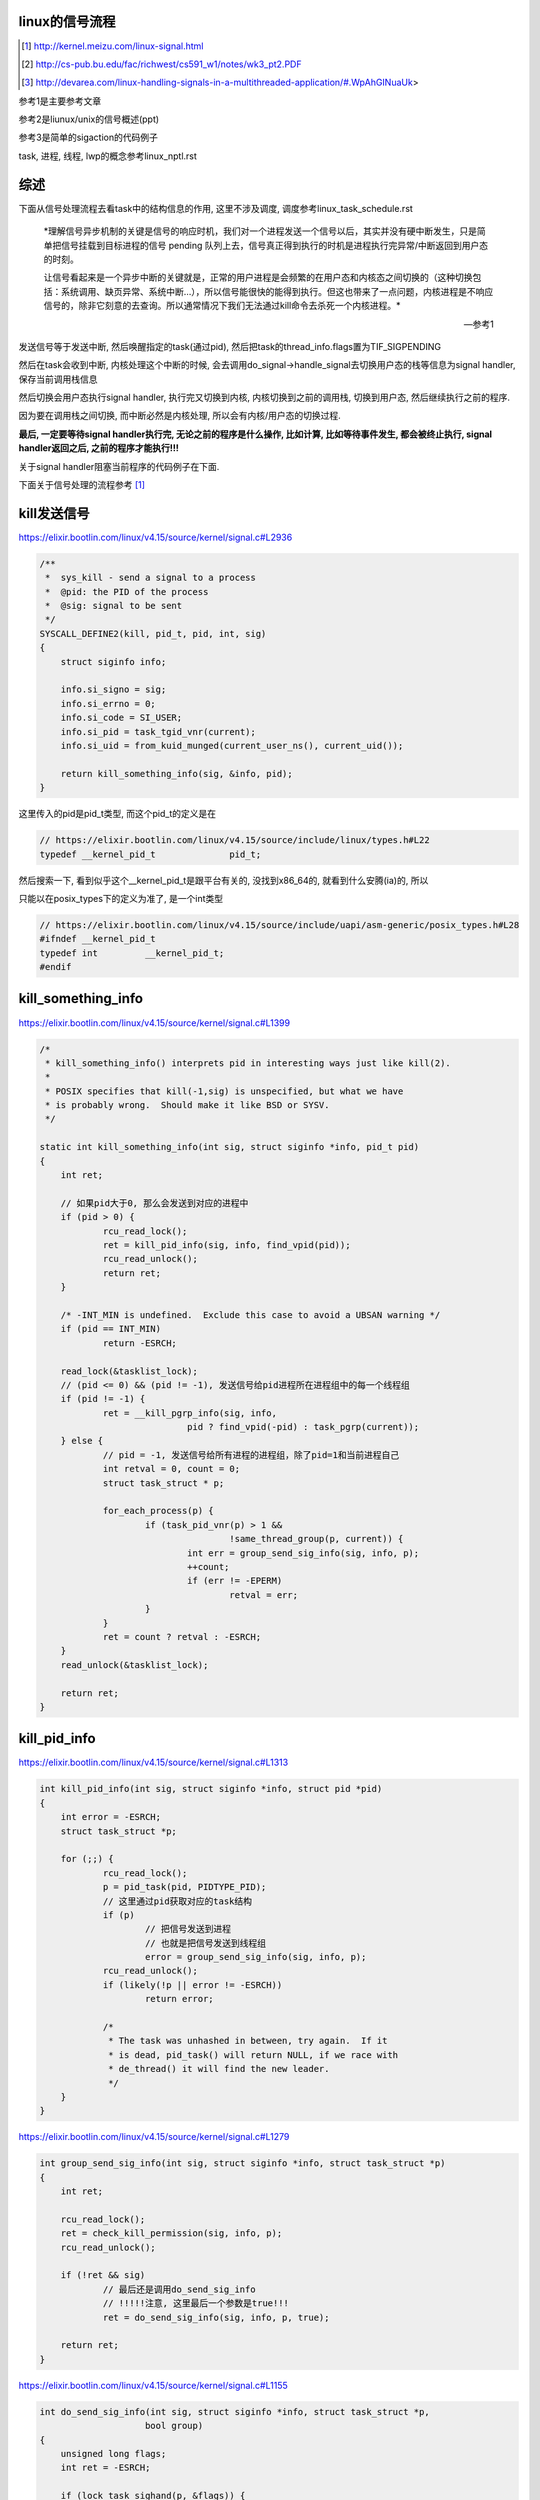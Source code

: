 linux的信号流程
===================

.. [1] http://kernel.meizu.com/linux-signal.html

.. [2] http://cs-pub.bu.edu/fac/richwest/cs591_w1/notes/wk3_pt2.PDF

.. [3] http://devarea.com/linux-handling-signals-in-a-multithreaded-application/#.WpAhGINuaUk>


参考1是主要参考文章

参考2是liunux/unix的信号概述(ppt)

参考3是简单的sigaction的代码例子

task, 进程, 线程, lwp的概念参考linux_nptl.rst

综述
=========

下面从信号处理流程去看task中的结构信息的作用, 这里不涉及调度, 调度参考linux_task_schedule.rst

    *理解信号异步机制的关键是信号的响应时机，我们对一个进程发送一个信号以后，其实并没有硬中断发生，只是简单把信号挂载到目标进程的信号 pending 队列上去，信号真正得到执行的时机是进程执行完异常/中断返回到用户态的时刻。
    
    让信号看起来是一个异步中断的关键就是，正常的用户进程是会频繁的在用户态和内核态之间切换的（这种切换包括：系统调用、缺页异常、系统中断…），所以信号能很快的能得到执行。但这也带来了一点问题，内核进程是不响应信号的，除非它刻意的去查询。所以通常情况下我们无法通过kill命令去杀死一个内核进程。*
    
    --- 参考1

发送信号等于发送中断, 然后唤醒指定的task(通过pid), 然后把task的thread_info.flags置为TIF_SIGPENDING

然后在task会收到中断, 内核处理这个中断的时候, 会去调用do_signal->handle_signal去切换用户态的栈等信息为signal handler, 保存当前调用栈信息

然后切换会用户态执行signal handler, 执行完又切换到内核, 内核切换到之前的调用栈, 切换到用户态, 然后继续执行之前的程序.

因为要在调用栈之间切换, 而中断必然是内核处理, 所以会有内核/用户态的切换过程.

**最后, 一定要等待signal handler执行完, 无论之前的程序是什么操作, 比如计算, 比如等待事件发生, 都会被终止执行, signal handler返回之后, 之前的程序才能执行!!!**

关于signal handler阻塞当前程序的代码例子在下面.

下面关于信号处理的流程参考 [1]_


kill发送信号
================


https://elixir.bootlin.com/linux/v4.15/source/kernel/signal.c#L2936

.. code-block:: c

    /**
     *  sys_kill - send a signal to a process
     *  @pid: the PID of the process
     *  @sig: signal to be sent
     */
    SYSCALL_DEFINE2(kill, pid_t, pid, int, sig)
    {
        struct siginfo info;

        info.si_signo = sig;
        info.si_errno = 0;
        info.si_code = SI_USER;
        info.si_pid = task_tgid_vnr(current);
        info.si_uid = from_kuid_munged(current_user_ns(), current_uid());

        return kill_something_info(sig, &info, pid);
    }

这里传入的pid是pid_t类型, 而这个pid_t的定义是在

.. code-block:: c

    // https://elixir.bootlin.com/linux/v4.15/source/include/linux/types.h#L22
    typedef __kernel_pid_t		pid_t;


然后搜索一下, 看到似乎这个__kernel_pid_t是跟平台有关的, 没找到x86_64的, 就看到什么安腾(ia)的, 所以

只能以在posix_types下的定义为准了, 是一个int类型

.. code-block:: c

    // https://elixir.bootlin.com/linux/v4.15/source/include/uapi/asm-generic/posix_types.h#L28
    #ifndef __kernel_pid_t
    typedef int		__kernel_pid_t;
    #endif

kill_something_info
======================

https://elixir.bootlin.com/linux/v4.15/source/kernel/signal.c#L1399

.. code-block:: c

    /*
     * kill_something_info() interprets pid in interesting ways just like kill(2).
     *
     * POSIX specifies that kill(-1,sig) is unspecified, but what we have
     * is probably wrong.  Should make it like BSD or SYSV.
     */
    
    static int kill_something_info(int sig, struct siginfo *info, pid_t pid)
    {
    	int ret;
    
        // 如果pid大于0, 那么会发送到对应的进程中
    	if (pid > 0) {
    		rcu_read_lock();
    		ret = kill_pid_info(sig, info, find_vpid(pid));
    		rcu_read_unlock();
    		return ret;
    	}
    
    	/* -INT_MIN is undefined.  Exclude this case to avoid a UBSAN warning */
    	if (pid == INT_MIN)
    		return -ESRCH;
    
    	read_lock(&tasklist_lock);
        // (pid <= 0) && (pid != -1), 发送信号给pid进程所在进程组中的每一个线程组
    	if (pid != -1) {
    		ret = __kill_pgrp_info(sig, info,
    				pid ? find_vpid(-pid) : task_pgrp(current));
    	} else {
                // pid = -1, 发送信号给所有进程的进程组，除了pid=1和当前进程自己
    		int retval = 0, count = 0;
    		struct task_struct * p;
    
    		for_each_process(p) {
    			if (task_pid_vnr(p) > 1 &&
    					!same_thread_group(p, current)) {
    				int err = group_send_sig_info(sig, info, p);
    				++count;
    				if (err != -EPERM)
    					retval = err;
    			}
    		}
    		ret = count ? retval : -ESRCH;
    	}
    	read_unlock(&tasklist_lock);
    
    	return ret;
    }

kill_pid_info
==================


https://elixir.bootlin.com/linux/v4.15/source/kernel/signal.c#L1313

.. code-block:: c

    int kill_pid_info(int sig, struct siginfo *info, struct pid *pid)
    {
    	int error = -ESRCH;
    	struct task_struct *p;
    
    	for (;;) {
    		rcu_read_lock();
    		p = pid_task(pid, PIDTYPE_PID);
                // 这里通过pid获取对应的task结构
    		if (p)
                        // 把信号发送到进程
                        // 也就是把信号发送到线程组
    			error = group_send_sig_info(sig, info, p);
    		rcu_read_unlock();
    		if (likely(!p || error != -ESRCH))
    			return error;
    
    		/*
    		 * The task was unhashed in between, try again.  If it
    		 * is dead, pid_task() will return NULL, if we race with
    		 * de_thread() it will find the new leader.
    		 */
    	}
    }


https://elixir.bootlin.com/linux/v4.15/source/kernel/signal.c#L1279

.. code-block:: c

    int group_send_sig_info(int sig, struct siginfo *info, struct task_struct *p)
    {
    	int ret;
    
    	rcu_read_lock();
    	ret = check_kill_permission(sig, info, p);
    	rcu_read_unlock();
    
    	if (!ret && sig)
                // 最后还是调用do_send_sig_info
                // !!!!!注意, 这里最后一个参数是true!!!
    		ret = do_send_sig_info(sig, info, p, true);
    
    	return ret;
    }

https://elixir.bootlin.com/linux/v4.15/source/kernel/signal.c#L1155

.. code-block:: c

    int do_send_sig_info(int sig, struct siginfo *info, struct task_struct *p,
    			bool group)
    {
    	unsigned long flags;
    	int ret = -ESRCH;
    
    	if (lock_task_sighand(p, &flags)) {
                // !!!!这里, 上面最后一个参数是group, 传参的时候传的是true!!!
    		ret = send_signal(sig, info, p, group);
    		unlock_task_sighand(p, &flags);
    	}
    
    	return ret;
    }


__send_signal
================

上面的do_send_sig_info->send_signal最后会调用到__send_signal


https://elixir.bootlin.com/linux/v4.15/source/kernel/signal.c#L994


.. code-block:: c

    static int __send_signal(int sig, struct siginfo *info, struct task_struct *t,
    			int group, int from_ancestor_ns)
    {
    
    
    	struct sigpending *pending;
    	struct sigqueue *q;
    	int override_rlimit;
    	int ret = 0, result;
    
    	assert_spin_locked(&t->sighand->siglock);
    
    	result = TRACE_SIGNAL_IGNORED;
        // !!!判断是否可以忽略信号
    	if (!prepare_signal(sig, t,
    			from_ancestor_ns || (info == SEND_SIG_FORCED)))
    		goto ret;

        // !!注意这里, 这里如果group是true的话
        // 那么pending是t->signal->shared_pendding, 说明是拿线程组中共享的信号队列
        // 如果group不是true, 那么拿的是task自己的pending
    	pending = group ? &t->signal->shared_pending : &t->pending;

        /*
         * Short-circuit ignored signals and support queuing
         * exactly one non-rt signal, so that we can get more
         * detailed information about the cause of the signal.
         */
        result = TRACE_SIGNAL_ALREADY_PENDING;

        // 这里legacy_queue判断, 如果sig是常规信号, 那么是否已经在队列中了, 如果在了就过
        // 如果sig是实时信号, 则可以重复入队
        // 另外一方面也说明了，如果是实时信号，尽管信号重复，但还是要加入pending队列
        // 实时信号的多个信号都需要能被接收到
        if (legacy_queue(pending, sig))
        	goto ret;
        
        result = TRACE_SIGNAL_DELIVERED;
        /*
         * fast-pathed signals for kernel-internal things like SIGSTOP
         * or SIGKILL.
         */
        // 如果是一些强制信号, 那么直接处理
        // 如果是强制信号(SEND_SIG_FORCED)，不走挂载pending队列的流程，直接快速路径优先处理
        if (info == SEND_SIG_FORCED)
            goto out_set;    
        
        /*
         * Real-time signals must be queued if sent by sigqueue, or
         * some other real-time mechanism.  It is implementation
         * defined whether kill() does so.  We attempt to do so, on
         * the principle of least surprise, but since kill is not
         * allowed to fail with EAGAIN when low on memory we just
         * make sure at least one signal gets delivered and don't
         * pass on the info struct.
         */

        // 符合条件的特殊信号可以突破siganl pending队列的大小限制(rlimit)
        // 否则在队列满的情况下，丢弃信号
        // signal pending队列大小rlimit的值可以通过命令"ulimit -i"查看
        if (sig < SIGRTMIN)
        	override_rlimit = (is_si_special(info) || info->si_code >= 0);
        else
        	override_rlimit = 0;
        
        // 没有ignore的信号，加入到pending队列中
        // pending队列的每一个元素都是sigqueue结构
        q = __sigqueue_alloc(sig, t, GFP_ATOMIC, override_rlimit);

        // 加入pending队列
        if (q) {
        	list_add_tail(&q->list, &pending->list);
        	switch ((unsigned long) info) {
        	case (unsigned long) SEND_SIG_NOINFO:
        		q->info.si_signo = sig;
        		q->info.si_errno = 0;
        		q->info.si_code = SI_USER;
        		q->info.si_pid = task_tgid_nr_ns(current,
        						task_active_pid_ns(t));
        		q->info.si_uid = from_kuid_munged(current_user_ns(), current_uid());
        		break;
        	case (unsigned long) SEND_SIG_PRIV:
        		q->info.si_signo = sig;
        		q->info.si_errno = 0;
        		q->info.si_code = SI_KERNEL;
        		q->info.si_pid = 0;
        		q->info.si_uid = 0;
        		break;
        	default:
        		copy_siginfo(&q->info, info);
        		if (from_ancestor_ns)
        			q->info.si_pid = 0;
        		break;
        	}
        
        	userns_fixup_signal_uid(&q->info, t);
        
        } else if (!is_si_special(info)) {
        	if (sig >= SIGRTMIN && info->si_code != SI_USER) {
        		/*
        		 * Queue overflow, abort.  We may abort if the
        		 * signal was rt and sent by user using something
        		 * other than kill().
        		 */
        		result = TRACE_SIGNAL_OVERFLOW_FAIL;
        		ret = -EAGAIN;
        		goto ret;
        	} else {
        		/*
        		 * This is a silent loss of information.  We still
        		 * send the signal, but the *info bits are lost.
        		 */
        		result = TRACE_SIGNAL_LOSE_INFO;
        	}
        }
    
    

        out_set:
        	signalfd_notify(t, sig);
        	sigaddset(&pending->signal, sig);
                // 选择合适的进程来响应信号，如果需要并唤醒对应的进程
        	complete_signal(sig, t, group);
        ret:
        	trace_signal_generate(sig, info, t, group, result);
        	return ret;
            
    }

complete_signal
==================

这里会选择合适的task去唤醒, 调用wants_signal去检查task是否可以处理信号

.. code-block:: c

    static void complete_signal(int sig, struct task_struct *p, int group)
    {
    	struct signal_struct *signal = p->signal;
    	struct task_struct *t;
    
    	/*
    	 * Now find a thread we can wake up to take the signal off the queue.
    	 *
    	 * If the main thread wants the signal, it gets first crack.
    	 * Probably the least surprising to the average bear.
    	 */
        // 注释上说, 先检查主线程是否可以处理信号
        // 如果可以, 主线程处理
    	if (wants_signal(sig, p))
    		t = p;
    	else if (!group || thread_group_empty(p))
    		/*
    		 * There is just one thread and it does not need to be woken.
    		 * It will dequeue unblocked signals before it runs again.
    		 */
    		return;
    	else {
    		/*
    		 * Otherwise try to find a suitable thread.
    		 */
    		t = signal->curr_target;
                // 否则一个一个去遍历线程, 直到找到一个
                // 线程可以处理信号
    		while (!wants_signal(sig, t)) {
    			t = next_thread(t);
    			if (t == signal->curr_target)
    				/*
    				 * No thread needs to be woken.
    				 * Any eligible threads will see
    				 * the signal in the queue soon.
    				 */
    				return;
    		}
    		signal->curr_target = t;
    	}
    
    	/*
    	 * Found a killable thread.  If the signal will be fatal,
    	 * then start taking the whole group down immediately.
    	 */
        // 注释上说, 如果信号是一些致命的信号
        // 那么遍历所有的task, 每个task的pending队列设置上SIGKILL标志位
        // 然后唤醒task, 也就是杀死task
        if (sig_fatal(p, sig) &&
    	    !(signal->flags & SIGNAL_GROUP_EXIT) &&
    	    !sigismember(&t->real_blocked, sig) &&
    	    (sig == SIGKILL || !p->ptrace)) {
    		/*
    		 * This signal will be fatal to the whole group.
    		 */
    		if (!sig_kernel_coredump(sig)) {
    			/*
    			 * Start a group exit and wake everybody up.
    			 * This way we don't have other threads
    			 * running and doing things after a slower
    			 * thread has the fatal signal pending.
    			 */
    			signal->flags = SIGNAL_GROUP_EXIT;
    			signal->group_exit_code = sig;
    			signal->group_stop_count = 0;
    			t = p;
    			do {
                                // 逐个杀死task
    				task_clear_jobctl_pending(t, JOBCTL_PENDING_MASK);
    				sigaddset(&t->pending.signal, SIGKILL);
    				signal_wake_up(t, 1);
    			} while_each_thread(p, t);
    			return;
    		}
    	}
    
    	/*
    	 * The signal is already in the shared-pending queue.
    	 * Tell the chosen thread to wake up and dequeue it.
    	 */
        // 唤醒task
    	signal_wake_up(t, sig == SIGKILL);
    	return;
    }

next_thread
===============

获取task中线程组中的下一个线程

https://elixir.bootlin.com/linux/v4.15/source/include/linux/sched/signal.h#L558

.. code-block:: c

    static inline struct task_struct *next_thread(const struct task_struct *p)
    {
    	return list_entry_rcu(p->thread_group.next,
    			      struct task_struct, thread_group);
    }

下一个线程就是thread_group.next了, 所以可以推测线程都是通过thread_group连接起来的

wants_signal
==============

判断线程是否可以处理进程


.. code-block:: c

    /*
     * Test if P wants to take SIG.  After we've checked all threads with this,
     * it's equivalent to finding no threads not blocking SIG.  Any threads not
     * blocking SIG were ruled out because they are not running and already
     * have pending signals.  Such threads will dequeue from the shared queue
     * as soon as they're available, so putting the signal on the shared queue
     * will be equivalent to sending it to one such thread.
     */
    static inline int wants_signal(int sig, struct task_struct *p)
    {
        if (sigismember(&p->blocked, sig))
            return 0;
        if (p->flags & PF_EXITING)
            return 0;
        if (sig == SIGKILL)
            return 1;
        if (task_is_stopped_or_traced(p))
            return 0;
        return task_curr(p) || !signal_pending(p);
    }

1. sigismember作用是: *test wehether signum is a member of set.(&p->blocked, sig)* , 也就是是否线程是否block了信号.
   因为线程可以调用sigprocmask/pthread_sigmask去block指定的信号, 如果结果为真, 表示线程屏蔽了信号.
   可以看参考 [3]_
   
2. PF_EXITING表示进程退出状态

3. SIGKILL这个信号是要传递给所有的线程的(这样才能达到kill的目的), 所以返回1

4. task_is_stopped_or_traced线程是否是终止状态

5. task_curr是判断当前线程是否占用cpu, *task_curr - is this task currently executing on a CPU?*

signal_pending
================

先看看函数调用过程

.. code-block:: c

    // https://elixir.bootlin.com/linux/v4.15/source/include/linux/sched/signal.h#L313
    static inline int signal_pending(struct task_struct *p)
    {
    	return unlikely(test_tsk_thread_flag(p,TIF_SIGPENDING));
    }

    // https://elixir.bootlin.com/linux/v4.15/source/include/linux/sched.h#L1536
    static inline int test_tsk_thread_flag(struct task_struct *tsk, int flag)
    {
        // 这里调用task_thread_info去拿task结构的thread_info
    	return test_ti_thread_flag(task_thread_info(tsk), flag);
    }

    // https://elixir.bootlin.com/linux/v4.15/source/include/linux/thread_info.h#L77
    static inline int test_ti_thread_flag(struct thread_info *ti, int flag)
    {
    	return test_bit(flag, (unsigned long *)&ti->flags);
    }

而task_thread_info函数则是一般去拿task结构的thread_info

https://elixir.bootlin.com/linux/v4.15/source/include/linux/sched.h#L1456

.. code-block:: c

    #ifdef CONFIG_THREAD_INFO_IN_TASK
    static inline struct thread_info *task_thread_info(struct task_struct *task)
    {
    	return &task->thread_info;
    }
    #elif !defined(__HAVE_THREAD_FUNCTIONS)
    # define task_thread_info(task)	((struct thread_info *)(task)->stack)
    #endif

所以, signal_pending则是去寻找task对应的thread_info是否有设置上了TIF_SIGPENDING标志位


唤醒的是哪个线程?
===================

经过测试, 无论主线程是一直占着cpu还是陷入等待(sleep), signal一般唤醒的都是主线程. 下面是测试源码

启动三个线程, 然后main里面分别做计算和等待操作, 对比两者的情况.

.. code-block:: c

    #include<stdio.h>
    #include<unistd.h>
    #include<pthread.h>
    #include <sys/mman.h>
    #include <stdlib.h>
    #include <sys/prctl.h>
    #include <sys/types.h>
    #include <sys/wait.h>
    #include <sys/stat.h>
    #include <fcntl.h>
    #include <sys/ioctl.h>
     
    void *threadfn1(void *p)
    {
    	while(1){
    		printf("thread1\n");
    		sleep(2);
    	}
    	return 0;
    }
     
    void *threadfn2(void *p)
    {
        pthread_t   tid;
        tid = pthread_self();
    	while(1){
    		printf("thread2: %ld\n", (long) tid);
    		sleep(2);
    	}
    	return 0;
    }
     
    void *threadfn3(void *p)
    {
        pthread_t   tid;
        tid = pthread_self();
    	while(1){
    		printf("thread3: %ld\n", (long) tid);
    		sleep(2);
    	}
    	return 0;
    }
     
     
    void handler(int signo, siginfo_t *info, void *extra) 
    {
    	int i;
        pthread_t   tid;
        tid = pthread_self();
    	for(i=0;i<10;i++)
    	{
    		puts("signal");
            printf("in %ld\n", (long) tid);
    		sleep(2);
    	}
    }
     
    void set_sig_handler(void)
    {
            struct sigaction action;
     
     
            action.sa_flags = SA_SIGINFO; 
            action.sa_sigaction = handler;
    
            if (sigaction(SIGRTMIN + 3, &action, NULL) == -1) { 
                perror("sigusr: sigaction");
                _exit(1);
            }
     
    }
     
    int main()
    {
    	pthread_t t1,t2,t3;
        pthread_t   tid;
        tid = pthread_self();
        printf("main thread: %ld\n", (long)tid);
    	set_sig_handler();
    	// pthread_create(&t1,NULL,threadfn1,NULL);
    	pthread_create(&t2,NULL,threadfn2,NULL);
    	pthread_create(&t3,NULL,threadfn3,NULL);
        int count = 0;
        // sleep(3600);
        // 下面的while可以换成sleep
        while (1){
            count += 1;
        }
    	pthread_exit(NULL);
    	return 0;
    }

在main中

1. 无论是while 1计算, 还是sleep, 发送signal(*sudo kill -s 37 pid*)之后总是唤醒的总是主线程

2. 只开启一个子线程, 比如子线程2, 然后子线程2中密集计算(while count += 1), 然后主线程sleep, 依然是唤醒主线程.

所以

1. 也就是对主线程调用wants_signal之后, 总是ture.

2. 无论被选择的task正在进行计算或者等待系统调用返回(sleep/select等等),
   内核(complete_signal->signal_wake_up->signal_wake_up_state)总是直接发送中断, 让task执行signal.

根据参考 [2]_的一些解释:

*CPU checks for interrupts after executing each instruction.*

cpu每一执行一个指令之后, 都会去检查中断

*If interrupt occurred, control unit: Determines vector i, corresponding to interrupt, (省略一些步骤), If necessary, switches to new stack by

Loading ss & esp regs with values found in the task state segment (TSS) of current process, (省略一些步骤), Interrupt handler is then executed!*

简单来说就是拿到signal handler的栈什么的和参数, 然后切换执行.

根据参考 [1]_中的解释, 会保存当前执行函数的栈信息什么的, 切换到用户态执行signal handler, 然后回到内核, 然后再执行之前保存的函数.

**所以, 一旦有信号发生, 并且task定义了自己的handler, 那么内核就将让task执行(强制)signal, 然后再切换到signal之前的程序.**

**强制执行是通过发送中断, 无论目标task是否正在运行还是陷入等待状态, 都会收到中断, 然后检查pending的信号, 然后执行.**

signal handler和main中的程序切换
===================================

1. 主线程read等待端口a数据

2. 主线程注册signal handler, 该handler则会去read另外一个端口b, 等待数据

3. 然后发送信号给pid

4. signal handler被执行, 进入read等待b

5. 此时a有数据, 那么主线程的read会被唤醒吗?也就是进入等待之后, 只跟哪个系统调用被唤醒有关?也就是就算
   signal handler进入等待系统调用的状态, 依然是哪个系统调用有返回, 则唤醒哪个程序?

客户端可以在发送信号之前或者之后connect到a, 有两个情况, recv是否是阻塞, 使用recv或者epoll这种.

1. 阻塞的recv调用

下面是一个阻塞的recv函数

.. code-block:: c

    #define MAXLINE 1024
    
    int read_wait(int port) {
        int server_sockfd;//服务器端套接字  
        int client_sockfd;//客户端套接字  
        int len;  
        struct sockaddr_in my_addr;   //服务器网络地址结构体  
        struct sockaddr_in remote_addr; //客户端网络地址结构体  
        int sin_size;  
        char buf[BUFSIZ];  //数据传送的缓冲区  
        memset(&my_addr,0,sizeof(my_addr)); //数据初始化--清零  
        my_addr.sin_family=AF_INET; //设置为IP通信  
        my_addr.sin_addr.s_addr=INADDR_ANY;//服务器IP地址--允许连接到所有本地地址上  
        my_addr.sin_port=htons(port); //服务器端口号  
          
        /*创建服务器端套接字--IPv4协议，面向连接通信，TCP协议*/  
        if((server_sockfd=socket(PF_INET,SOCK_STREAM,0))<0)  
        {    
            perror("socket");  
            return 1;  
        }  
       
            /*将套接字绑定到服务器的网络地址上*/  
        if (bind(server_sockfd,(struct sockaddr *)&my_addr,sizeof(struct sockaddr))<0)  
        {  
            perror("bind");  
            return 1;  
        }  
          
        /*监听连接请求--监听队列长度为5*/  
        printf("listen in %d\n", port);
        listen(server_sockfd, 1);  
          
        sin_size=sizeof(struct sockaddr_in);  
          
        /*等待客户端连接请求到达*/  
        if((client_sockfd=accept(server_sockfd,(struct sockaddr *)&remote_addr,&sin_size))<0)  
        {  
            perror("accept");  
            printf("error in %d\n", port);
            return 1;  
        }  
        printf("accept client %s:%d\n",inet_ntoa(remote_addr.sin_addr), (int)remote_addr.sin_port);  
        len=send(client_sockfd,"Welcome to my server\n",21,0);//发送欢迎信息  
          
        /*接收客户端的数据并将其发送给客户端--recv返回接收到的字节数，send返回发送的字节数*/  
        while(1){
            int len = recv(client_sockfd,buf,BUFSIZ,0);
            if (len >= 0){
                buf[len]='\0';  
                printf("recv %s\n",buf);  
                if(send(client_sockfd,buf,len,0)<0)  
                {  
                    perror("write");  
                    return 1;  
                }  
            }else{
                perror("recv"); 
                printf("%d recv got 0!!\n", port);
                break;
            }
        }  
        close(client_sockfd);  
        close(server_sockfd); 
        printf("close %d\n", port);
        return 0;  
    }


然后在main和signal handler上指定recv不同的端口


.. code-block:: c

    #include <stdio.h>
    #include <unistd.h>
    #include <pthread.h>
    #include <sys/mman.h>
    #include <stdlib.h>
    #include <sys/prctl.h>
    #include <sys/types.h>
    #include <sys/wait.h>
    #include <sys/stat.h>
    #include <fcntl.h>
    #include <sys/ioctl.h>
    #include <stdio.h>
    #include <sys/socket.h>
    #include <sys/types.h>
    #include <string.h>
    #include <netinet/in.h>
    #include <stdlib.h>
    #include <errno.h>
    #include <unistd.h>
    #include <arpa/inet.h>
    
    
    void handler(int signo, siginfo_t *info, void *extra) 
    {
    	int i;
        pthread_t   tid;
        tid = pthread_self();
        printf("handler in %ld \n", (long) tid);
        int port = 10005;
        // 这里进入等待系统调用
        // 监听10005端口
        read_wait(port);
    }
    
    
    void set_sig_handler(void)
    {
            struct sigaction action;
     
     
            action.sa_flags = SA_SIGINFO; 
            action.sa_sigaction = handler;
    
            if (sigaction(SIGRTMIN + 3, &action, NULL) == -1) { 
                perror("sigusr: sigaction");
                _exit(1);
            }
     
    }
    
    int main()
    {
        pthread_t   tid;
        tid = pthread_self();
        printf("main thread: %ld\n", (long)tid);
        set_sig_handler();
        int port = 10004;
        // 监听1004端口
        read_wait(port);
        printf("main return\n");
        return 0;
    }

结果是: 一旦进入了signal handler, 那么就会一直执行signal handler, 然后直到signal handler处理完. 然后再进入到

main, 但是main的recv或者accept(取决于你的客户端是先connect之后再发送37信号还是发送信号之后再connect)都会报错, 然后直接结束main

下面是输出

.. code-block:: python

    '''
    main thread: 140464972683008
    listen in 10004
    accept client 127.0.0.1:63195
    handler in 140464972683008 
    listen in 10005
    accept client 127.0.0.1:40075
    recv a                         # 这是signal handler中收到的数据
    recv: Connection reset by peer
    10005 recv got 0!!close 10005  # signal handler执行完毕
    recv: Interrupted system call  # main函数的accept/recv报错
    10004 recv got 0!!close 10004
    main return
    '''

所以内核强行切换到了signal handler, 并且直到signal handler执行完毕才切换到之前的执行程序.

2. 如果recv是select/epoll这种呢?

测试下来也是一样的, signal handler中退出之后会导致之前的程序发生Interrupted system call异常

下面是epoll的处理函数


.. code-block:: c

    int epoll_fun(int port) {
        struct epoll_event ev, events[MAX_EVENTS];
        int nfds, epollfd;
    
        int server_sockfd;//服务器端套接字  
        int client_sockfd;//客户端套接字  
        int len;  
        struct sockaddr_in my_addr;   //服务器网络地址结构体  
        struct sockaddr_in remote_addr; //客户端网络地址结构体  
        int sin_size;  
        // char buf[BUFSIZ];  //数据传送的缓冲区  
        memset(&my_addr,0,sizeof(my_addr)); //数据初始化--清零  
        my_addr.sin_family=AF_INET; //设置为IP通信  
        my_addr.sin_addr.s_addr=INADDR_ANY;//服务器IP地址--允许连接到所有本地地址上  
        my_addr.sin_port=htons(port); //服务器端口号  
    
    
        // read的buffer
        char read_buf[1024];
          
        /*创建服务器端套接字--IPv4协议，面向连接通信，TCP协议*/  
        if((server_sockfd=socket(PF_INET, SOCK_STREAM,0))<0)  
        {    
            perror("socket create");  
            return 1;  
        }
        printf("socket created\n");
       
            /*将套接字绑定到服务器的网络地址上*/  
        if (bind(server_sockfd,(struct sockaddr *)&my_addr,sizeof(struct sockaddr))<0)  
        {  
            perror("socket bind");  
            return 1;  
        }
        printf("socket binded\n");
          
        /*监听连接请求--监听队列长度为5*/  
        printf("listen in %d\n", port);
        listen(server_sockfd, 1);  
          
        sin_size=sizeof(struct sockaddr_in);  
    
        client_sockfd = accept(server_sockfd,(struct sockaddr *)&remote_addr, &sin_size);
        if (client_sockfd == -1) {
            perror("accept error");
            exit(EXIT_FAILURE);
        }
        printf("%d accepted\n", port);
        setNonblocking(client_sockfd);
    
        epollfd = epoll_create1(0);
        if (epollfd == -1) {
            perror("epoll_create1");
            exit(EXIT_FAILURE);
        }
    
        ev.events = EPOLLIN;
        ev.data.fd = client_sockfd;
        if (epoll_ctl(epollfd, EPOLL_CTL_ADD, client_sockfd, &ev) == -1) {
            perror("epoll_ctl EPOLLIN: client_sockfd");
            exit(EXIT_FAILURE);
        }
        int can_return = 0;
        for (;;) {
            if (can_return == 1) {
                break;
            }
            printf("%d epoll wait-----\n", port);
            nfds = epoll_wait(epollfd, events, MAX_EVENTS, -1);
            if (nfds == -1) {
                printf("%d epoll_wait error: \n", port);
                perror("epoll_wait");
                exit(EXIT_FAILURE);
            }
            printf("%d epoll wait return!\n", port);
    
            for (int n = 0; n < nfds; ++n) {
                if (events[n].data.fd == client_sockfd) {
                    printf("%d recv: ", port);
                    int real_len = read(events[n].data.fd, read_buf, sizeof(read_buf)-1);
                    if (real_len > 0) {
                        for (int i=0; i<real_len; i ++) {
                            printf("%c", read_buf[i]);
                        }
                        printf("\n");
                    }else{
                        printf("%d recv 0\n", port);
                        perror("epoll recv"); 
                        can_return = 1;
                        break;
                    }
                }
            }
        }
        close(client_sockfd);  
        close(server_sockfd); 
        printf("%d return\n", port);
        return 0;  
    }


然后合并到main中


.. code-block:: c

    #include <sys/epoll.h>
    #include <stdio.h>
    #include <unistd.h>
    #include <sys/mman.h>
    #include <stdlib.h>
    #include <sys/prctl.h>
    #include <sys/types.h>
    #include <sys/wait.h>
    #include <sys/stat.h>
    #include <fcntl.h>
    #include <sys/ioctl.h>
    #include <stdio.h>
    #include <sys/socket.h>
    #include <sys/types.h>
    #include <string.h>
    #include <netinet/in.h>
    #include <stdlib.h>
    #include <errno.h>
    #include <unistd.h>
    #include <arpa/inet.h>

    void handler(int signo, siginfo_t *info, void *extra) 
    {
    	int i;
        // 这里进入等待系统调用
        printf("in signal handler\n");
        int port = 10005;
        // 调用epoll
        epoll_fun(port);
    }
     
    void set_sig_handler(void)
    {
            struct sigaction action;
     
     
            action.sa_flags = SA_SIGINFO; 
            action.sa_sigaction = handler;
    
            if (sigaction(SIGRTMIN + 3, &action, NULL) == -1) { 
                perror("sigusr: sigaction");
                _exit(1);
            }
     
    }
    
    
    int
    main(void)
    {
    	set_sig_handler();
        int port = 10004;
        epoll_fun(port);
        return 0;
    }


下面是输出

.. code-block:: python

    '''
    socket created
    socket binded
    listen in 10004
    10004 accepted
    10004 epoll wait-----
    10004 epoll wait return!
    10004 recv: 1004
    10004 epoll wait-----
    in signal handler
    socket created
    socket binded
    listen in 10005
    10005 accepted
    10005 epoll wait-----
    10005 epoll wait return!
    10005 recv: 1005
    10005 epoll wait-----
    10005 epoll wait return!
    10005 recv: 10005 recv 0
    epoll recv: Success
    10005 return                         # 这里, signal handler返回了
    10004 epoll_wait error:              # 然后main里面的epoll报粗了
    epoll_wait: Interrupted system call  # main报错的信息
    '''


所以, 之前的程序只会在signal handler返回之后才能继续, 比如下面的例子

main中一直计算, 然后signal handler一个循环, 我们可以看到:

1. 没有发送信号之前, 有一个cpu是100%使用率

2. 发送信号之后, 则计算代码终止, cpu没有100%使用率, 此时进入signal handler

3. signal handler返回, 计算代码继续, cpu又变成了100%使用率

.. code-block:: c

    #include <stdio.h>
    #include <unistd.h>
    #include <pthread.h>
    #include <sys/mman.h>
    #include <stdlib.h>
    #include <sys/prctl.h>
    #include <sys/types.h>
    #include <sys/wait.h>
    #include <sys/stat.h>
    #include <fcntl.h>
    #include <sys/ioctl.h>
    #include <stdio.h>
    #include <sys/socket.h>
    #include <sys/types.h>
    #include <string.h>
    #include <netinet/in.h>
    #include <stdlib.h>
    #include <errno.h>
    #include <unistd.h>
    #include <arpa/inet.h>
     
     
    void handler(int signo, siginfo_t *info, void *extra) 
    {
    	int i;
        pthread_t   tid;
        tid = pthread_self();
    	for(i=0;i<20;i++)
    	{
            printf("signal in %ld\n", (long) tid);
    		sleep(2);
    	}
    }
     
    void set_sig_handler(void)
    {
            struct sigaction action;
     
     
            action.sa_flags = SA_SIGINFO; 
            action.sa_sigaction = handler;
    
            if (sigaction(SIGRTMIN + 3, &action, NULL) == -1) { 
                perror("sigusr: sigaction");
                _exit(1);
            }
     
    }
     
    int main()
    {
        pthread_t   tid;
        tid = pthread_self();
        printf("main thread: %ld\n", (long)tid);
    	set_sig_handler();
        int count = 0;
        while (1){
            count += 1;
        }
        printf("main return\n");
    	return 0;
    }


block信号
=============

可以使用sigprocmask/pthread_sigmask去block指定的信号, 前者是线程组, 后者是指定的线程.


signal_wake_up
=================

唤醒task


.. code-block:: c

    // https://elixir.bootlin.com/linux/v4.15/source/include/linux/sched/signal.h#L349
    static inline void signal_wake_up(struct task_struct *t, bool resume)
    {
    	signal_wake_up_state(t, resume ? TASK_WAKEKILL : 0);
    }


    // https://elixir.bootlin.com/linux/v4.15/source/kernel/signal.c#L661
    /*
     * Tell a process that it has a new active signal..
     *
     * NOTE! we rely on the previous spin_lock to
     * lock interrupts for us! We can only be called with
     * "siglock" held, and the local interrupt must
     * have been disabled when that got acquired!
     *
     * No need to set need_resched since signal event passing
     * goes through ->blocked
     */
    void signal_wake_up_state(struct task_struct *t, unsigned int state)
    {
        // 这里设置task的thread_info的flag是TIF_SIGPENDING
    	set_tsk_thread_flag(t, TIF_SIGPENDING);
    	/*
    	 * TASK_WAKEKILL also means wake it up in the stopped/traced/killable
    	 * case. We don't check t->state here because there is a race with it
    	 * executing another processor and just now entering stopped state.
    	 * By using wake_up_state, we ensure the process will wake up and
    	 * handle its death signal.
    	 */
        // wake_up_state则是去唤醒task!!!!
    	if (!wake_up_state(t, state | TASK_INTERRUPTIBLE))
    		kick_process(t);
    }


do_signal/handle_signal
==========================

在内核去唤醒对应的task的时候, task会收到中断, 然后内核判断是信号的话, 则再返回用户态的时候, 把执行的栈什么的信息切换成signal handler, 同时保存当前执行的程序.

切换到用户态的时候会直接执行signal handler.

当收到中断, 返回用户态之前, 调用exit_to_usermode_loop->do_signal->handle_signal

.. code-block:: c

    static void exit_to_usermode_loop(struct pt_regs *regs, u32 cached_flags)
    {
    	/*
    	 * In order to return to user mode, we need to have IRQs off with
    	 * none of EXIT_TO_USERMODE_LOOP_FLAGS set.  Several of these flags
    	 * can be set at any time on preemptable kernels if we have IRQs on,
    	 * so we need to loop.  Disabling preemption wouldn't help: doing the
    	 * work to clear some of the flags can sleep.
    	 */
    	while (true) {
    		/* We have work to do. */
    		local_irq_enable();
    
    		if (cached_flags & _TIF_NEED_RESCHED)
    			schedule();
    
    		if (cached_flags & _TIF_UPROBE)
    			uprobe_notify_resume(regs);
    
    		/* deal with pending signal delivery */
                // 去查看是否有信号
    		if (cached_flags & _TIF_SIGPENDING)
    			do_signal(regs);
                    // 省略代码
                    }
            // 省略代码
    }

注意看到_TIF_SIGPENDING这个标志位和TIF_SIGPENDING:

.. code-block:: c

    // https://elixir.bootlin.com/linux/v4.15/source/arch/x86/include/asm/thread_info.h#L80
    #define TIF_SIGPENDING		2	/* signal pending */
    
    // https://elixir.bootlin.com/linux/v4.15/source/arch/x86/include/asm/thread_info.h#L106
    #define _TIF_SIGPENDING		(1 << TIF_SIGPENDING)

而之前signal_wake_up_state函数中调用的 *set_tsk_thread_flag(t, TIF_SIGPENDING);*, 则是最后调用到set_bit, 看起来是把t这个task

的thread_info中的flags中的第i位置1, 也就是flag中第TIF_SIGPENDING位为1, 也就是100, 也就是等于_TIF_SIGPENDING = 1 << 2.

**上面的过程是推测, set_bit是使用cpu指令的, 没太看懂.**


sigaction
============

  *The original Linux system call was named sigaction().  However, with the addition of real-time signals in Linux 2.2, the fixed-size, 32-bit sigset_t type supported by that system call was no longer
  fit  for  purpose.  Consequently, a new system call, rt_sigaction(), was added to support an enlarged sigset_t type.  The new system call takes a fourth argument, size_t sigsetsize, which specifies
  the size in bytes of the signal sets in act.sa_mask and oldact.sa_mask.  This argument is currently required to have the value sizeof(sigset_t) (or the error EINVAL results).  The glibc sigaction()
  wrapper function hides these details from us, transparently calling rt_sigaction() when the kernel provides it.*
  
  --- sigaction的man手册

根据man手册上的说明, rt_sigaction这个系统调用是取代旧的sigaction系统调用, 并且glibc中的sigaction函数将会调用rt_sigaction这个系统调用

所以, 我们调用sigaction的时候, 其实是调用glibc的sigaction, glibc对一些系统调用进行了wrap, 比如fork和clone.


linux的x86_64架构下的sigaction

sysdeps/unix/sysv/linux/x86_64/sigaction.c


.. code-block:: c

    int
    __libc_sigaction (int sig, const struct sigaction *act, struct sigaction *oact)
    {
      int result;
      struct kernel_sigaction kact, koact;
    
      if (act)
        {
          kact.k_sa_handler = act->sa_handler;
          memcpy (&kact.sa_mask, &act->sa_mask, sizeof (sigset_t));
          kact.sa_flags = act->sa_flags | SA_RESTORER;
    
          kact.sa_restorer = &restore_rt;
        }
    
      /* XXX The size argument hopefully will have to be changed to the
         real size of the user-level sigset_t.  */
      // 这里!!!调用了系统调用rt_sigaction
      result = INLINE_SYSCALL (rt_sigaction, 4,
    			   sig, act ? &kact : NULL,
    			   oact ? &koact : NULL, _NSIG / 8);
      if (oact && result >= 0)
        {
          oact->sa_handler = koact.k_sa_handler;
          memcpy (&oact->sa_mask, &koact.sa_mask, sizeof (sigset_t));
          oact->sa_flags = koact.sa_flags;
          oact->sa_restorer = koact.sa_restorer;
        }
      return result;
    }


glibc的sigaction函数只是帮我们组装了sigaction结构, 然后调用rt_sigaction系统调用.

而rt_sigaction的系统调用是在https://elixir.bootlin.com/linux/v4.15/source/kernel/signal.c找到, 其中会根据宏定义的不同去有不同的实现.

但是本质上, 最终调用的还是do_sigaction这个函数


do_sigaction
================

这个函数的作用是把current, 也就是当前task, 的信号处理函数替换成用户指定的函数


.. code-block:: c

    int do_sigaction(int sig, struct k_sigaction *act, struct k_sigaction *oact)
    {
    	struct task_struct *p = current, *t;
    	struct k_sigaction *k;
    	sigset_t mask;
    
    	if (!valid_signal(sig) || sig < 1 || (act && sig_kernel_only(sig)))
    		return -EINVAL;
    
        // !!!拿到当前task的信号处理函数!!!!!
    	k = &p->sighand->action[sig-1];
    
    	spin_lock_irq(&p->sighand->siglock);
    	if (oact)
    		*oact = *k;
    
    	sigaction_compat_abi(act, oact);
    
    	if (act) {
    		sigdelsetmask(&act->sa.sa_mask,
    			      sigmask(SIGKILL) | sigmask(SIGSTOP));
                // !!!这里替换掉用户指定的信号函数
    		*k = *act;
    		/*
    		 * POSIX 3.3.1.3:
    		 *  "Setting a signal action to SIG_IGN for a signal that is
    		 *   pending shall cause the pending signal to be discarded,
    		 *   whether or not it is blocked."
    		 *
    		 *  "Setting a signal action to SIG_DFL for a signal that is
    		 *   pending and whose default action is to ignore the signal
    		 *   (for example, SIGCHLD), shall cause the pending signal to
    		 *   be discarded, whether or not it is blocked"
    		 */
                // 下面这个判断是该信号是否被ignore
                // sig_handler这个拿到sig的handler, 如果handler是SIG_IGN
                // 那么表示忽略
                // 忽略的时候把所有线程的中的该signale从pending移除
    		if (sig_handler_ignored(sig_handler(p, sig), sig)) {
    			sigemptyset(&mask);
    			sigaddset(&mask, sig);
    			flush_sigqueue_mask(&mask, &p->signal->shared_pending);
    			for_each_thread(p, t)
    				flush_sigqueue_mask(&mask, &t->pending);
    		}
    	}
    
    	spin_unlock_irq(&p->sighand->siglock);
    	return 0;
    }


flush_sigqueue_mask的注释是: Remove signals in mask from the pending set and queue.







